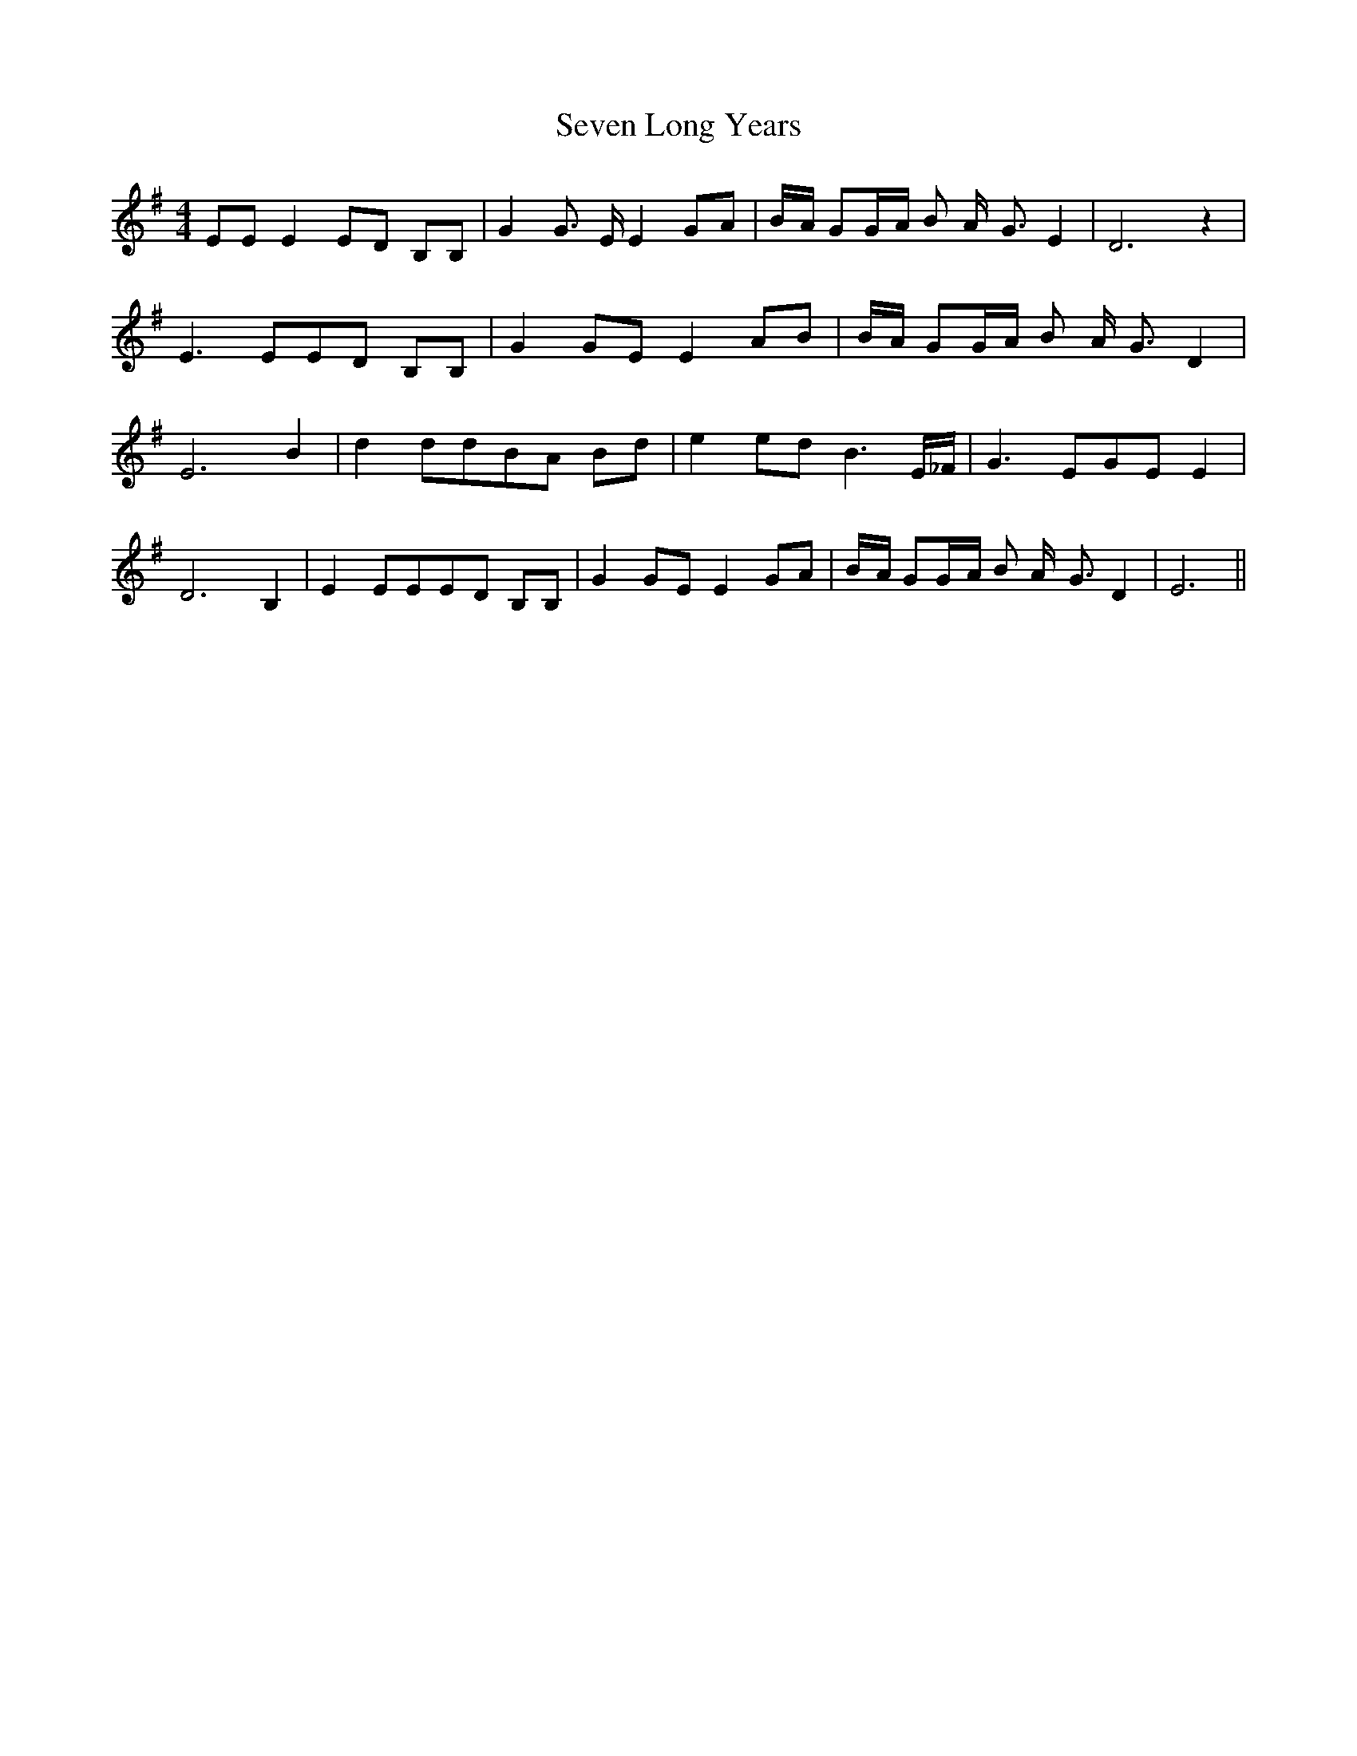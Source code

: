 % Generated more or less automatically by swtoabc by Erich Rickheit KSC
X:1
T:Seven Long Years
M:4/4
L:1/8
K:G
 EE E2E-D B,B,| G2 G3/2 E/2 E2G-A|B/2-A/2 GG/2-A/2 B A/2- G3/2 E2|\
 D6 z2| E3 EE-D B,B,| G2G-E E2A-B|B/2-A/2 GG/2-A/2 B A/2- G3/2 D2|\
 E6 B2| d2 ddB-A Bd| e2 ed B3 E/2_F/2| G3 EG-E E2| D6 B,2| E2 EEE-D B,B,|\
 G2 GE E2 GA|B/2-A/2 GG/2-A/2 B A/2- G3/2 D2| E6||

